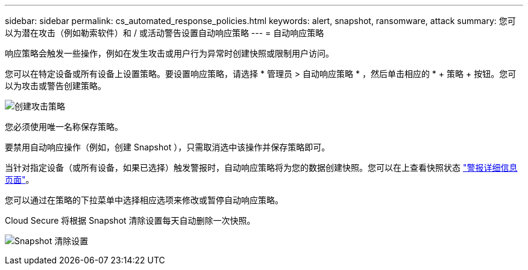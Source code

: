 ---
sidebar: sidebar 
permalink: cs_automated_response_policies.html 
keywords: alert, snapshot, ransomware, attack 
summary: 您可以为潜在攻击（例如勒索软件）和 / 或活动警告设置自动响应策略 
---
= 自动响应策略


[role="lead"]
响应策略会触发一些操作，例如在发生攻击或用户行为异常时创建快照或限制用户访问。

您可以在特定设备或所有设备上设置策略。要设置响应策略，请选择 * 管理员 > 自动响应策略 * ，然后单击相应的 * + 策略 + 按钮。您可以为攻击或警告创建策略。

image:AutomatedAttackPolicy.png["创建攻击策略"]

您必须使用唯一名称保存策略。

要禁用自动响应操作（例如，创建 Snapshot ），只需取消选中该操作并保存策略即可。

当针对指定设备（或所有设备，如果已选择）触发警报时，自动响应策略将为您的数据创建快照。您可以在上查看快照状态 link:cs_alert_data.html#the-alert-details-page["警报详细信息页面"]。

您可以通过在策略的下拉菜单中选择相应选项来修改或暂停自动响应策略。

Cloud Secure 将根据 Snapshot 清除设置每天自动删除一次快照。

image:CloudSecure_SnapshotPurgeSettings.png["Snapshot 清除设置"]
